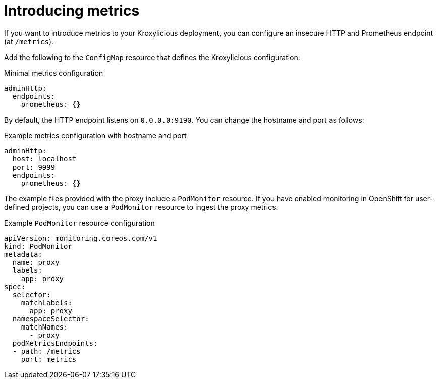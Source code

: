 // file included in the following:
//
// assembly-monitoring-proxy.adoc

[id='proc-introducing-metrics-{context}']
= Introducing metrics

[role="_abstract"]
If you want to introduce metrics to your Kroxylicious deployment, you can configure an insecure HTTP and Prometheus endpoint (at `/metrics`).

Add the following to the `ConfigMap` resource that defines the Kroxylicious configuration:

.Minimal metrics configuration
[source,yaml]
----
adminHttp:
  endpoints:
    prometheus: {}
----

By default, the HTTP endpoint listens on `0.0.0.0:9190`.
You can change the hostname and port as follows:

.Example metrics configuration with hostname and port
[source,yaml]
----
adminHttp:
  host: localhost
  port: 9999
  endpoints:
    prometheus: {}
----

The example files provided with the proxy include a `PodMonitor` resource.
If you have enabled monitoring in OpenShift for user-defined projects, you can use a `PodMonitor` resource to ingest the proxy metrics.

.Example `PodMonitor` resource configuration
[source,yaml]
----
apiVersion: monitoring.coreos.com/v1
kind: PodMonitor
metadata:
  name: proxy
  labels:
    app: proxy
spec:
  selector:
    matchLabels:
      app: proxy
  namespaceSelector:
    matchNames:
      - proxy
  podMetricsEndpoints:
  - path: /metrics
    port: metrics
----
